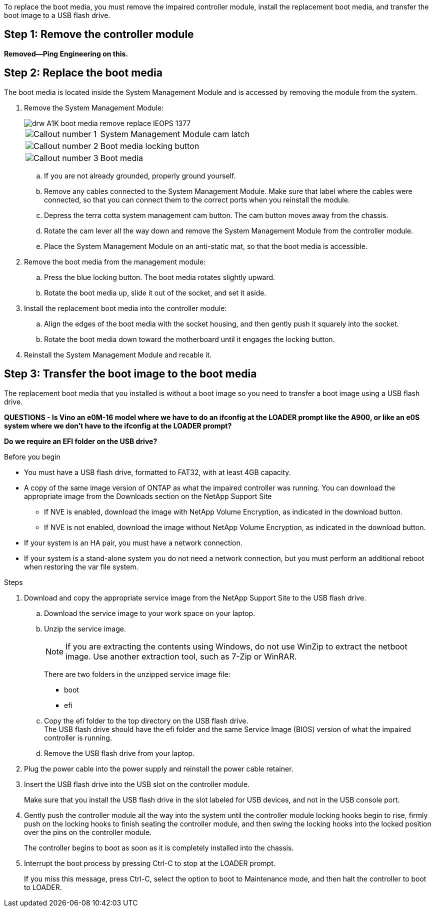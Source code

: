 To replace the boot media, you must remove the impaired controller module, install the replacement boot media, and transfer the boot image to a USB flash drive.

== Step 1: Remove the controller module

**Removed--Ping Engineering on this.**

== Step 2: Replace the boot media

The boot media is located inside the System Management Module and is accessed by removing the module from the system.

. Remove the System Management Module:
+
image::../media/drw_A1K_boot_media_remove_replace_IEOPS-1377.svg[]
+
[cols="1,4"]
|===
a|
image:../media/legend_icon_01.svg[Callout number 1] a|
System Management Module cam latch
a|
image:../media/legend_icon_02.svg[Callout number 2]
a|
Boot media locking button
a|
image:../media/legend_icon_03.svg[Callout number 3]
a|
Boot media

|===

.. If you are not already grounded, properly ground yourself.
.. Remove any cables connected to the System Management Module. Make sure that label where the cables were connected, so that you can connect them to the correct ports when you reinstall the module. 
.. Depress the terra cotta system management cam button.
The cam button moves away from the chassis.
 .. Rotate the cam lever all the way down and remove the System Management Module from the controller module.
.. Place the System Management Module on an anti-static mat, so that the boot media is accessible.
. Remove the boot media from the management module:
.. Press the blue locking button.
The boot media rotates slightly upward.
.. Rotate the boot media up,  slide it out of the socket, and set it aside.
. Install the replacement boot media into the controller module:
.. Align the edges of the boot media with the socket housing, and then gently push it squarely into the socket.
.. Rotate the boot media down toward the motherboard until it engages the locking button.
. Reinstall the System Management Module and recable it.

== Step 3: Transfer the boot image to the boot media

The replacement boot media that you installed is without a boot image so you need to transfer a boot image using a USB flash drive.

*QUESTIONS - Is Vino an e0M-16 model where we have to do an ifconfig at the LOADER prompt like the A900, or like an e0S system where we don't have to the ifconfig at the LOADER prompt?*

*Do we require an EFI folder on the USB drive?*

.Before you begin

 * You must have a USB flash drive, formatted to FAT32, with at least 4GB capacity.
 * A copy of the same image version of ONTAP as what the impaired controller was running. You can download the appropriate image from the Downloads section on the NetApp Support Site
  ** If NVE is enabled, download the image with NetApp Volume Encryption, as indicated in the download button.
  ** If NVE is not enabled, download the image without NetApp Volume Encryption, as indicated in the download button.
 * If your system is an HA pair, you must have a network connection.
 * If your system is a stand-alone system you do not need a network connection, but you must perform an additional reboot when restoring the var file system.
 
.Steps
. Download and copy the appropriate service image from the NetApp Support Site to the USB flash drive.
.. Download the service image to your work space on your laptop.
.. Unzip the service image.
+

NOTE: If you are extracting the contents using Windows, do not use WinZip to extract the netboot image. Use another extraction tool, such as 7-Zip or WinRAR.

+

There are two folders in the unzipped service image file:

+

   *** boot
   *** efi

  .. Copy the efi folder to the top directory on the USB flash drive.
  +
 The USB flash drive should have the efi folder and the same Service Image (BIOS) version of what the impaired controller is running.

  .. Remove the USB flash drive from your laptop.
 . Plug the power cable into the power supply and reinstall the power cable retainer.
 . Insert the USB flash drive into the USB slot on the controller module.
+
Make sure that you install the USB flash drive in the slot labeled for USB devices, and not in the USB console port.

 . Gently push the controller module all the way into the system until the controller module locking hooks begin to rise, firmly push on the locking hooks to finish seating the controller module, and then swing the locking hooks into the locked position over the pins on the controller module.
+
The controller begins to boot as soon as it is completely installed into the chassis.

 . Interrupt the boot process by pressing Ctrl-C to stop at the LOADER prompt.
+
If you miss this message, press Ctrl-C, select the option to boot to Maintenance mode, and then halt the controller to boot to LOADER.
